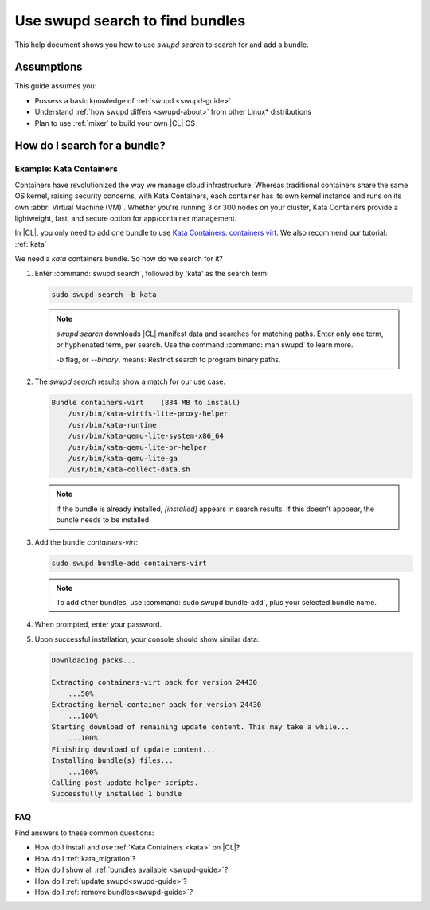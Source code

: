 .. _swupd-search: 

Use swupd search to find bundles
#################################

.. contents:: :local: 
   depth: 2

This help document shows you how to use `swupd search` to search for and add 
a bundle. 

Assumptions
***********

This guide assumes you: 

* Possess a basic knowledge of :ref:`swupd <swupd-guide>` 
* Understand :ref:`how swupd differs <swupd-about>` from  
  other Linux\* distributions 
* Plan to use :ref:`mixer` to build your own |CL| OS

How do I search for a bundle? 
*****************************

Example: Kata Containers
========================

Containers have revolutionized the way we manage cloud infrastructure. 
Whereas traditional containers share the same OS kernel, raising security 
concerns, with Kata Containers, each container has its own kernel instance 
and runs on its own :abbr:`Virtual Machine (VM)`. Whether you're running 3 
or 300 nodes on your cluster, Kata Containers provide a lightweight, fast, 
and secure option for app/container management.  

In |CL|, you only need to add one bundle to use `Kata Containers`_: 
`containers virt`_. We also recommend our tutorial: :ref:`kata`

We need a *kata* containers bundle. So how do we search for it? 

#. Enter :command:`swupd search`, followed by 'kata' as the search term: 

   .. code-block:: bash

      sudo swupd search -b kata

   .. note::
      
      `swupd search` downloads |CL| manifest data and searches for matching paths. Enter only one term, or hyphenated term, per search. Use the command :command:`man swupd` to learn more. 

      `-b` flag, or `--binary`, means: Restrict search to program binary paths.

#. The `swupd search` results show a match for our use case.

   .. code-block:: console

      Bundle containers-virt    (834 MB to install)
          /usr/bin/kata-virtfs-lite-proxy-helper
          /usr/bin/kata-runtime
          /usr/bin/kata-qemu-lite-system-x86_64
          /usr/bin/kata-qemu-lite-pr-helper
          /usr/bin/kata-qemu-lite-ga
          /usr/bin/kata-collect-data.sh

   .. note::

      If the bundle is already installed, *[installed]* appears in search results. If this doesn't apppear, the bundle needs to be installed. 

#. Add the bundle `containers-virt`:

   .. code-block:: bash

      sudo swupd bundle-add containers-virt

   .. note:: 

      To add other bundles, use :command:`sudo swupd bundle-add`, plus your selected bundle name.

#. When prompted, enter your password. 

#. Upon successful installation, your console should show similar data:
  
   .. code-block:: console 

      Downloading packs...

      Extracting containers-virt pack for version 24430
          ...50%
      Extracting kernel-container pack for version 24430
          ...100%
      Starting download of remaining update content. This may take a while...
          ...100%
      Finishing download of update content...
      Installing bundle(s) files...
          ...100%
      Calling post-update helper scripts.
      Successfully installed 1 bundle


FAQ
===

Find answers to these common questions: 

* How do I install and *use* :ref:`Kata Containers <kata>` on |CL|? 

* How do I :ref:`kata_migration`?

* How do I show all :ref:`bundles available <swupd-guide>`?

* How do I :ref:`update swupd<swupd-guide>`? 

* How do I :ref:`remove bundles<swupd-guide>`? 

.. _Kata Containers: https://clearlinux.org/blogs/clear-linux-os-announces-support-kata-containers

.. _containers virt: https://github.com/clearlinux/clr-bundles/blob/master/bundles/containers-virt